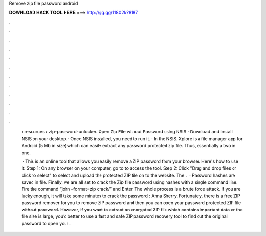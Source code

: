 Remove zip file password android



𝐃𝐎𝐖𝐍𝐋𝐎𝐀𝐃 𝐇𝐀𝐂𝐊 𝐓𝐎𝐎𝐋 𝐇𝐄𝐑𝐄 ===> http://gg.gg/11802k?8187



.



.



.



.



.



.



.



.



.



.



.



.

 › resources › zip-password-unlocker. Open Zip File without Password using NSIS · Download and Install NSIS on your desktop. · Once NSIS installed, you need to run it. · In the NSIS. Xplore is a file manager app for Android (5 Mb in size) which can easily extract any password protected zip file. Thus, essentially a two in one.
 
  · This is an online tool that allows you easily remove a ZIP password from your browser. Here's how to use it: Step 1: On any browser on your computer, go to  to access the tool. Step 2: Click "Drag and drop files or click to select" to select and upload the protected ZIP file on to the website. The .  · Password hashes are saved in  file. Finally, we are all set to crack the Zip file password using hashes with a single command line. Fire the command “john –format=zip crack/” and Enter. The whole process is a brute force attack. If you are lucky enough, it will take some minutes to crack the password : Anna Sherry. Fortunately, there is a free ZIP password remover for you to remove ZIP password and then you can open your password protected ZIP file without password. However, if you want to extract an encrypted ZIP file which contains important data or the file size is large, you’d better to use a fast and safe ZIP password recovery tool to find out the original password to open your .
